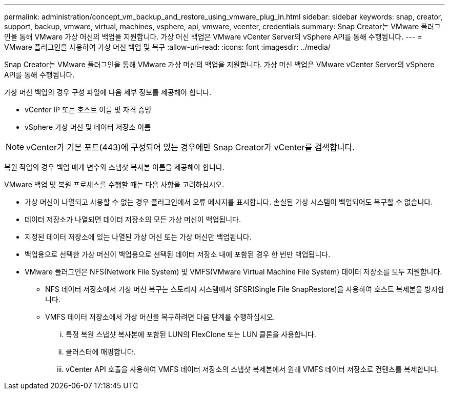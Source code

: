 ---
permalink: administration/concept_vm_backup_and_restore_using_vmware_plug_in.html 
sidebar: sidebar 
keywords: snap, creator, support, backup, vmware, virtual, machines, vsphere, api, vmware, vcenter, credentials 
summary: Snap Creator는 VMware 플러그인을 통해 VMware 가상 머신의 백업을 지원합니다. 가상 머신 백업은 VMware vCenter Server의 vSphere API를 통해 수행됩니다. 
---
= VMware 플러그인을 사용하여 가상 머신 백업 및 복구
:allow-uri-read: 
:icons: font
:imagesdir: ../media/


[role="lead"]
Snap Creator는 VMware 플러그인을 통해 VMware 가상 머신의 백업을 지원합니다. 가상 머신 백업은 VMware vCenter Server의 vSphere API를 통해 수행됩니다.

가상 머신 백업의 경우 구성 파일에 다음 세부 정보를 제공해야 합니다.

* vCenter IP 또는 호스트 이름 및 자격 증명
* vSphere 가상 머신 및 데이터 저장소 이름



NOTE: vCenter가 기본 포트(443)에 구성되어 있는 경우에만 Snap Creator가 vCenter를 검색합니다.

복원 작업의 경우 백업 매개 변수와 스냅샷 복사본 이름을 제공해야 합니다.

VMware 백업 및 복원 프로세스를 수행할 때는 다음 사항을 고려하십시오.

* 가상 머신이 나열되고 사용할 수 없는 경우 플러그인에서 오류 메시지를 표시합니다. 손실된 가상 시스템이 백업되어도 복구할 수 없습니다.
* 데이터 저장소가 나열되면 데이터 저장소의 모든 가상 머신이 백업됩니다.
* 지정된 데이터 저장소에 있는 나열된 가상 머신 또는 가상 머신만 백업됩니다.
* 백업용으로 선택한 가상 머신이 백업용으로 선택된 데이터 저장소 내에 포함된 경우 한 번만 백업됩니다.
* VMware 플러그인은 NFS(Network File System) 및 VMFS(VMware Virtual Machine File System) 데이터 저장소를 모두 지원합니다.
+
** NFS 데이터 저장소에서 가상 머신 복구는 스토리지 시스템에서 SFSR(Single File SnapRestore)을 사용하여 호스트 복제본을 방지합니다.
** VMFS 데이터 저장소에서 가상 머신을 복구하려면 다음 단계를 수행하십시오.
+
... 특정 복원 스냅샷 복사본에 포함된 LUN의 FlexClone 또는 LUN 클론을 사용합니다.
... 클러스터에 매핑합니다.
... vCenter API 호출을 사용하여 VMFS 데이터 저장소의 스냅샷 복제본에서 원래 VMFS 데이터 저장소로 컨텐츠를 복제합니다.





